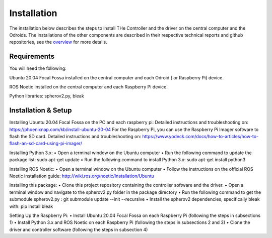 .. _installation:

Installation
============

The installation below describes the steps to install THe Controller and the driver on the central computer and the Odroids. The installations of the other components are described in their respective technical reports and github repositories, see the `overview <overview>`_ for more details.

Requirements
------------

You will need the following:

Ubuntu 20.04 Focal Fossa installed on the central computer and each Odroid ( or Raspberry Pi) device.

ROS Noetic installed on the central computer and each Raspberry Pi device.

Python libraries: spherov2.py, bleak

Installation & Setup
--------------------

Installing Ubuntu 20.04 Focal Fossa on the PC and each raspberry pi: Detailed instructions and troubleshooting on: https://phoenixnap.com/kb/install-ubuntu-20-04 For the Raspberry Pi, you can use the Raspberry Pi Imager software to flash the SD card. Detailed instructions and troubleshooting on: https://www.yodeck.com/docs/how-to-articles/how-to-flash-an-sd-card-using-pi-imager/

Installing Python 3.x: • Open a terminal window on the Ubuntu computer • Run the following command to update the package list: sudo apt-get update • Run the following command to install Python 3.x: sudo apt-get install python3

Installing ROS Noetic: • Open a terminal window on the Ubuntu computer • Follow the instructions on the official ROS Noetic installation guide: http://wiki.ros.org/noetic/Installation/Ubuntu

Installing this package: • Clone this project repository containing the controller software and the driver. • Open a terminal window and navigate to the spherov2.py folder in the package directory • Run the following command to get the submodule spherov2.py : git submodule update --init --recursive • Install the spherov2 dependencies, specifically bleak with: pip install bleak

Setting Up the Raspberry Pi: • Install Ubuntu 20.04 Focal Fossa on each Raspberry Pi (following the steps in subsections 1) • Install Python 3.x and ROS Noetic on each Raspberry Pi (following the steps in subsections 2 and 3) • Clone the driver and controller software (following the steps in subsection 4)